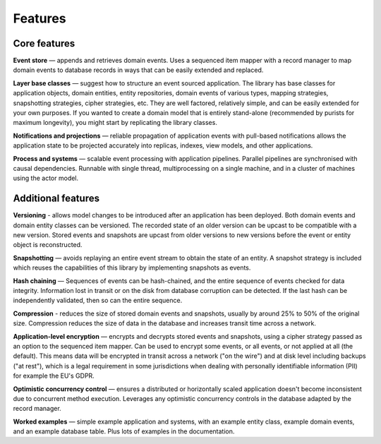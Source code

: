 ========
Features
========

Core features
=============

**Event store** — appends and retrieves domain events. Uses a
sequenced item mapper with a record manager to map domain events
to database records in ways that can be easily extended and replaced.

**Layer base classes** — suggest how to structure an event sourced application.
The library has base classes for application objects, domain entities, entity repositories,
domain events of various types, mapping strategies, snapshotting strategies, cipher strategies,
etc. They are well factored, relatively simple, and can be easily extended for your own
purposes. If you wanted to create a domain model that is entirely stand-alone (recommended by
purists for maximum longevity), you might start by replicating the library classes.

**Notifications and projections** — reliable propagation of application
events with pull-based notifications allows the application state to be
projected accurately into replicas, indexes, view models, and other applications.

**Process and systems** — scalable event processing with application pipelines. Parallel
pipelines are synchronised with causal dependencies. Runnable with single thread,
multiprocessing on a single machine, and in a cluster of machines using the actor
model.

Additional features
===================

**Versioning** - allows model changes to be introduced after an application
has been deployed. Both domain events and domain entity classes can be versioned.
The recorded state of an older version can be upcast to be compatible with a new
version. Stored events and snapshots are upcast from older versions
to new versions before the event or entity object is reconstructed.

**Snapshotting** — avoids replaying an entire event stream to
obtain the state of an entity. A snapshot strategy is included which reuses
the capabilities of this library by implementing snapshots as events.

**Hash chaining** — Sequences of events can be hash-chained, and the entire sequence
of events checked for data integrity. Information lost in transit or on the disk from
database corruption can be detected. If the last hash can be independently validated,
then so can the entire sequence.

**Compression** - reduces the size of stored domain events and snapshots, usually
by around 25% to 50% of the original size. Compression reduces the size of data
in the database and increases transit time across a network.

**Application-level encryption** — encrypts and decrypts stored events and snapshots,
using a cipher strategy passed as an option to the sequenced item mapper. Can be used
to encrypt some events, or all events, or not applied at all (the default). This means
data will be encrypted in transit across a network ("on the wire") and at disk level
including backups ("at rest"), which is a legal requirement in some jurisdictions
when dealing with personally identifiable information (PII) for example the EU's GDPR.

**Optimistic concurrency control** — ensures a distributed or
horizontally scaled application doesn't become inconsistent due to concurrent
method execution. Leverages any optimistic concurrency controls in the database
adapted by the record manager.

**Worked examples** — simple example application and systems, with an example entity class,
example domain events, and an example database table. Plus lots of examples in the documentation.

